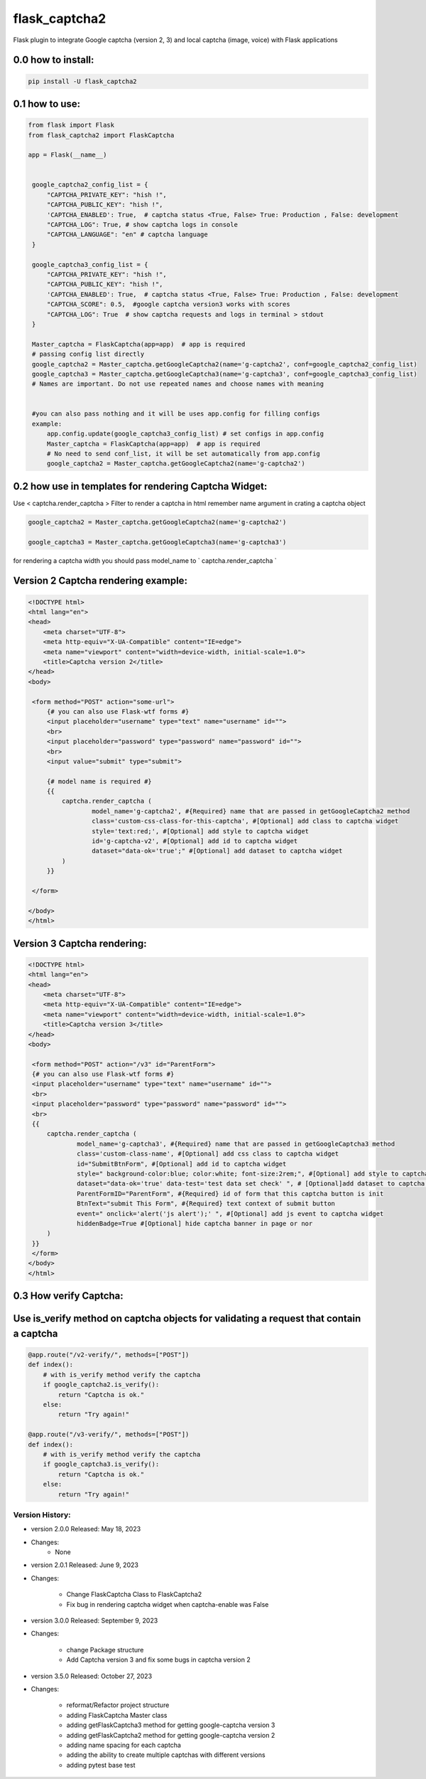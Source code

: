 
flask_captcha2
==============

.. image:: ./docs/flask-captcha2.png
  :width: 100%
  :alt: flask captcha2 logo

Flask plugin to integrate Google captcha (version 2, 3) and local captcha (image, voice) with Flask applications



.. raw:: html

   <p>
     <img alt="GitHub repo size" src="https://img.shields.io/github/repo-size/alisharify7/flask_captcha2">
     <img alt="GitHub contributors" src="https://img.shields.io/github/contributors/alisharify7/flask_captcha2">
     <img alt="GitHub repo Licence" src="https://img.shields.io/pypi/l/flask_captcha2">
    <br>
   </p>


0.0 how to install:
^^^^^^^^^^^^^^^^^^^

.. code-block::

   pip install -U flask_captcha2 



0.1 how to use:
^^^^^^^^^^^^^^^

.. code-block:: python

   from flask import Flask
   from flask_captcha2 import FlaskCaptcha

   app = Flask(__name__)


    google_captcha2_config_list = {
        "CAPTCHA_PRIVATE_KEY": "hish !",
        "CAPTCHA_PUBLIC_KEY": "hish !",
        'CAPTCHA_ENABLED': True,  # captcha status <True, False> True: Production , False: development
        "CAPTCHA_LOG": True, # show captcha logs in console
        "CAPTCHA_LANGUAGE": "en" # captcha language
    }

    google_captcha3_config_list = {
        "CAPTCHA_PRIVATE_KEY": "hish !",
        "CAPTCHA_PUBLIC_KEY": "hish !",
        'CAPTCHA_ENABLED': True,  # captcha status <True, False> True: Production , False: development
        "CAPTCHA_SCORE": 0.5,  #google captcha version3 works with scores
        "CAPTCHA_LOG": True  # show captcha requests and logs in terminal > stdout
    }

    Master_captcha = FlaskCaptcha(app=app)  # app is required
    # passing config list directly
    google_captcha2 = Master_captcha.getGoogleCaptcha2(name='g-captcha2', conf=google_captcha2_config_list)
    google_captcha3 = Master_captcha.getGoogleCaptcha3(name='g-captcha3', conf=google_captcha3_config_list)
    # Names are important. Do not use repeated names and choose names with meaning


    #you can also pass nothing and it will be uses app.config for filling configs
    example:
        app.config.update(google_captcha3_config_list) # set configs in app.config
        Master_captcha = FlaskCaptcha(app=app)  # app is required
        # No need to send conf_list, it will be set automatically from app.config
        google_captcha2 = Master_captcha.getGoogleCaptcha2(name='g-captcha2')


0.2 how use in templates for rendering Captcha Widget:
^^^^^^^^^^^^^^^^^^^^^^^^^^^^^^^^^^^^^^^^^^^^^^^^^^^^^^

Use < captcha.render_captcha > Filter to render a captcha in html
remember name argument in crating a captcha object

.. code-block:: python


        google_captcha2 = Master_captcha.getGoogleCaptcha2(name='g-captcha2')

        google_captcha3 = Master_captcha.getGoogleCaptcha3(name='g-captcha3')



for rendering a captcha width you should pass model_name to ` captcha.render_captcha `


Version 2 Captcha rendering example:
^^^^^^^^^^^^^^^^^^^^^^^^^^^^

.. code-block:: html


   <!DOCTYPE html>
   <html lang="en">
   <head>
       <meta charset="UTF-8">
       <meta http-equiv="X-UA-Compatible" content="IE=edge">
       <meta name="viewport" content="width=device-width, initial-scale=1.0">
       <title>Captcha version 2</title>
   </head>
   <body>

    <form method="POST" action="some-url">
        {# you can also use Flask-wtf forms #}
        <input placeholder="username" type="text" name="username" id="">
        <br>
        <input placeholder="password" type="password" name="password" id="">
        <br>
        <input value="submit" type="submit">

        {# model name is required #}
        {{
            captcha.render_captcha (
                    model_name='g-captcha2', #{Required} name that are passed in getGoogleCaptcha2 method
                    class='custom-css-class-for-this-captcha', #[Optional] add class to captcha widget
                    style='text:red;', #[Optional] add style to captcha widget
                    id='g-captcha-v2', #[Optional] add id to captcha widget
                    dataset="data-ok='true';" #[Optional] add dataset to captcha widget
            )
        }}

    </form>

   </body>
   </html>

Version 3 Captcha rendering:
^^^^^^^^^^^^^^^^^^^^^^^^^^^^

.. code-block:: html


   <!DOCTYPE html>
   <html lang="en">
   <head>
       <meta charset="UTF-8">
       <meta http-equiv="X-UA-Compatible" content="IE=edge">
       <meta name="viewport" content="width=device-width, initial-scale=1.0">
       <title>Captcha version 3</title>
   </head>
   <body>

    <form method="POST" action="/v3" id="ParentForm">
    {# you can also use Flask-wtf forms #}
    <input placeholder="username" type="text" name="username" id="">
    <br>
    <input placeholder="password" type="password" name="password" id="">
    <br>
    {{
        captcha.render_captcha (
                model_name='g-captcha3', #{Required} name that are passed in getGoogleCaptcha3 method
                class='custom-class-name', #[Optional] add css class to captcha widget
                id="SubmitBtnForm", #[Optional] add id to captcha widget
                style=" background-color:blue; color:white; font-size:2rem;", #[Optional] add style to captcha widget
                dataset="data-ok='true' data-test='test data set check' ", # [Optional]add dataset to captcha widget
                ParentFormID="ParentForm", #{Required} id of form that this captcha button is init
                BtnText="submit This Form", #{Required} text context of submit button
                event=" onclick='alert('js alert');' ", #[Optional] add js event to captcha widget
                hiddenBadge=True #[Optional] hide captcha banner in page or nor
        )
    }}
    </form>
   </body>
   </html>

0.3 How verify Captcha:
^^^^^^^^^^^^^^^^^^^^^^^

Use is_verify method on captcha objects for validating a request that contain a captcha
^^^^^^^^^^^^^^^^^^^^

.. code-block:: python



   @app.route("/v2-verify/", methods=["POST"])
   def index():
       # with is_verify method verify the captcha 
       if google_captcha2.is_verify():
           return "Captcha is ok."
       else:
           return "Try again!"

   @app.route("/v3-verify/", methods=["POST"])
   def index():
       # with is_verify method verify the captcha
       if google_captcha3.is_verify():
           return "Captcha is ok."
       else:
           return "Try again!"

Version History:
----------------


* version 2.0.0 Released: May 18, 2023
* 
  Changes:
    - None

* 
  version 2.0.1 Released: June 9, 2023

* 
  Changes:

     - Change FlaskCaptcha Class to FlaskCaptcha2
     - Fix bug in rendering captcha widget when captcha-enable was False


* version 3.0.0 Released: September 9, 2023
* 
  Changes:

     - change Package structure
     - Add Captcha version 3 and fix some bugs in captcha version 2


* version 3.5.0 Released: October 27, 2023
* 
  Changes:

    - reformat/Refactor project structure
    - adding FlaskCaptcha Master class
    - adding getFlaskCaptcha3 method for getting google-captcha version 3
    - adding getFlaskCaptcha2 method for getting google-captcha version 2
    - adding name spacing for each captcha
    - adding the ability to create multiple captchas with different versions
    - adding pytest base test